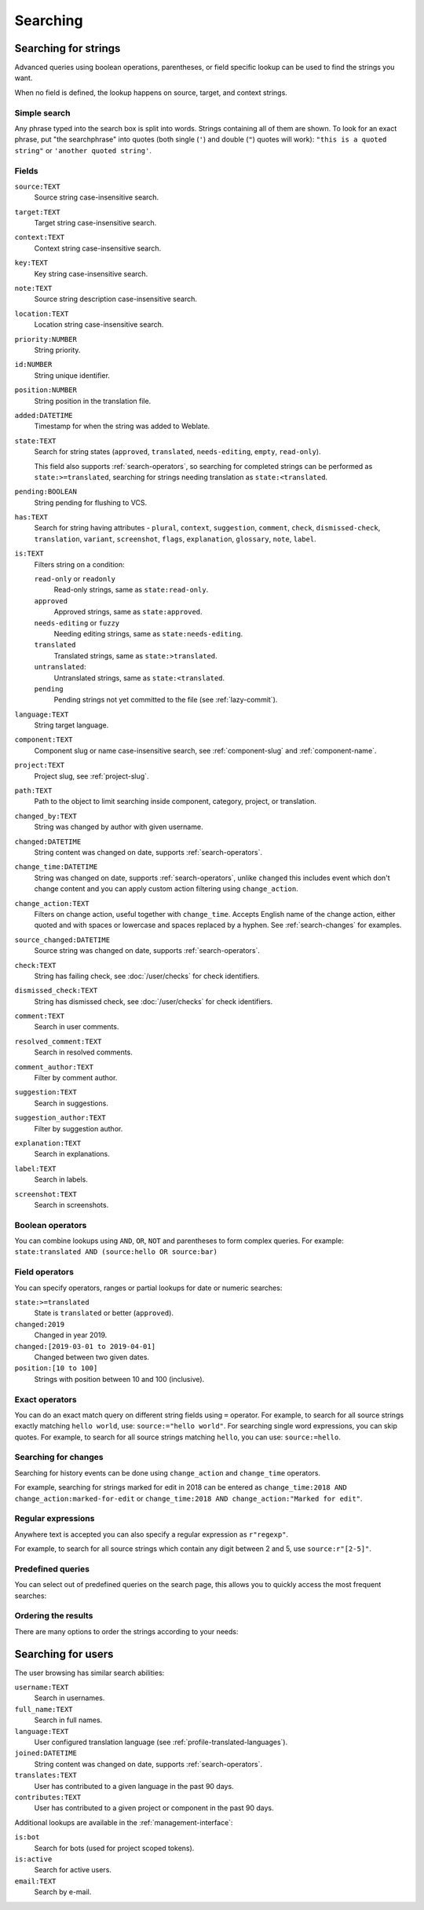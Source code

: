 .. _Searching :

Searching
=========

Searching for strings
+++++++++++++++++++++

Advanced queries using boolean operations, parentheses, or field specific lookup can be used to
find the strings you want.

When no field is defined, the lookup happens on source, target, and context strings.

.. image:: /screenshots/search.webp

Simple search
-------------

Any phrase typed into the search box is split into words. Strings containing all
of them are shown. To look for an exact phrase, put "the searchphrase" into
quotes (both single (``'``) and double (``"``) quotes will work): ``"this is a quoted
string"`` or ``'another quoted string'``.

Fields
------

``source:TEXT``
   Source string case-insensitive search.
``target:TEXT``
   Target string case-insensitive search.
``context:TEXT``
   Context string case-insensitive search.
``key:TEXT``
   Key string case-insensitive search.
``note:TEXT``
   Source string description case-insensitive search.
``location:TEXT``
   Location string case-insensitive search.
``priority:NUMBER``
   String priority.
``id:NUMBER``
   String unique identifier.
``position:NUMBER``
   String position in the translation file.
``added:DATETIME``
   Timestamp for when the string was added to Weblate.
``state:TEXT``
   Search for string states (``approved``, ``translated``, ``needs-editing``, ``empty``, ``read-only``).

   This field also supports :ref:`search-operators`, so searching for completed strings can be performed as ``state:>=translated``, searching for strings needing translation as ``state:<translated``.
``pending:BOOLEAN``
   String pending for flushing to VCS.
``has:TEXT``
   Search for string having attributes - ``plural``, ``context``, ``suggestion``, ``comment``, ``check``, ``dismissed-check``, ``translation``, ``variant``, ``screenshot``, ``flags``, ``explanation``, ``glossary``, ``note``, ``label``.
``is:TEXT``
   Filters string on a condition:

   ``read-only`` or ``readonly``
      Read-only strings, same as ``state:read-only``.
   ``approved``
      Approved strings, same as ``state:approved``.
   ``needs-editing`` or ``fuzzy``
      Needing editing strings, same as ``state:needs-editing``.
   ``translated``
      Translated strings, same as ``state:>translated``.
   ``untranslated``:
      Untranslated strings, same as ``state:<translated``.
   ``pending``
      Pending strings not yet committed to the file (see :ref:`lazy-commit`).
``language:TEXT``
   String target language.
``component:TEXT``
   Component slug or name case-insensitive search, see :ref:`component-slug` and :ref:`component-name`.
``project:TEXT``
   Project slug, see :ref:`project-slug`.
``path:TEXT``
   Path to the object to limit searching inside component, category, project, or translation.
``changed_by:TEXT``
   String was changed by author with given username.
``changed:DATETIME``
   String content was changed on date, supports :ref:`search-operators`.
``change_time:DATETIME``
   String was changed on date, supports :ref:`search-operators`, unlike
   ``changed`` this includes event which don't change content and you can apply
   custom action filtering using ``change_action``.
``change_action:TEXT``
   Filters on change action, useful together with ``change_time``. Accepts
   English name of the change action, either quoted and with spaces or
   lowercase and spaces replaced by a hyphen. See :ref:`search-changes` for
   examples.
``source_changed:DATETIME``
   Source string was changed on date, supports :ref:`search-operators`.
``check:TEXT``
   String has failing check, see :doc:`/user/checks` for check identifiers.
``dismissed_check:TEXT``
   String has dismissed check, see :doc:`/user/checks` for check identifiers.
``comment:TEXT``
   Search in user comments.
``resolved_comment:TEXT``
   Search in resolved comments.
``comment_author:TEXT``
   Filter by comment author.
``suggestion:TEXT``
   Search in suggestions.
``suggestion_author:TEXT``
   Filter by suggestion author.
``explanation:TEXT``
   Search in explanations.
``label:TEXT``
   Search in labels.
``screenshot:TEXT``
   Search in screenshots.

Boolean operators
-----------------

You can combine lookups using ``AND``, ``OR``, ``NOT`` and parentheses to
form complex queries. For example: ``state:translated AND (source:hello OR source:bar)``

.. _search-operators:

Field operators
---------------

You can specify operators, ranges or partial lookups for date or numeric searches:

``state:>=translated``
   State is ``translated`` or better (``approved``).
``changed:2019``
   Changed in year 2019.
``changed:[2019-03-01 to 2019-04-01]``
   Changed between two given dates.
``position:[10 to 100]``
   Strings with position between 10 and 100 (inclusive).

Exact operators
---------------

You can do an exact match query on different string fields using ``=`` operator. For example, to
search for all source strings exactly matching ``hello world``, use: ``source:="hello world"``.
For searching single word expressions, you can skip quotes. For example, to search for all source strings
matching ``hello``, you can use: ``source:=hello``.

.. _search-changes:

Searching for changes
---------------------

.. versionadded:: 4.4

Searching for history events can be done using ``change_action`` and
``change_time`` operators.

For example, searching for strings marked for edit in 2018 can be entered as
``change_time:2018 AND change_action:marked-for-edit`` or
``change_time:2018 AND change_action:"Marked for edit"``.


Regular expressions
-------------------

Anywhere text is accepted you can also specify a regular expression as ``r"regexp"``.

For example, to search for all source strings which contain any digit between 2
and 5, use ``source:r"[2-5]"``.

Predefined queries
------------------

You can select out of predefined queries on the search page, this allows you to quickly access the most frequent searches:

.. image:: /screenshots/query-dropdown.webp

Ordering the results
--------------------

There are many options to order the strings according to your needs:

.. image:: /screenshots/query-sort.webp


Searching for users
+++++++++++++++++++

.. versionadded:: 4.18

The user browsing has similar search abilities:

``username:TEXT``
   Search in usernames.
``full_name:TEXT``
   Search in full names.
``language:TEXT``
   User configured translation language (see :ref:`profile-translated-languages`).
``joined:DATETIME``
   String content was changed on date, supports :ref:`search-operators`.
``translates:TEXT``
   User has contributed to a given language in the past 90 days.
``contributes:TEXT``
   User has contributed to a given project or component in the past 90 days.

Additional lookups are available in the :ref:`management-interface`:

``is:bot``
   Search for bots (used for project scoped tokens).
``is:active``
   Search for active users.
``email:TEXT``
   Search by e-mail.
